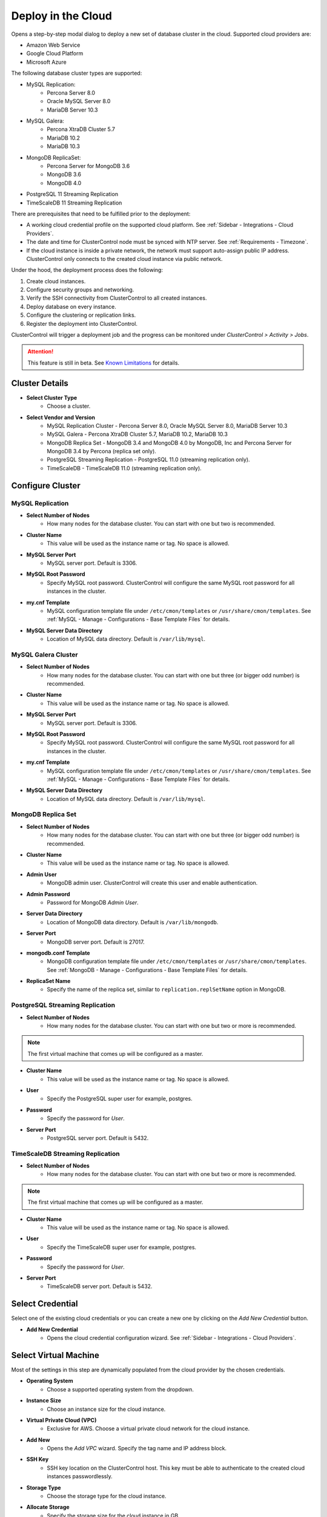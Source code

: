 .. _Deploy in the Cloud:

Deploy in the Cloud
-------------------

Opens a step-by-step modal dialog to deploy a new set of database cluster in the cloud. Supported cloud providers are:

* Amazon Web Service
* Google Cloud Platform
* Microsoft Azure

The following database cluster types are supported:

* MySQL Replication:
	* Percona Server 8.0
	* Oracle MySQL Server 8.0
	* MariaDB Server 10.3
* MySQL Galera:
	* Percona XtraDB Cluster 5.7
	* MariaDB 10.2
	* MariaDB 10.3
* MongoDB ReplicaSet:
	* Percona Server for MongoDB 3.6
	* MongoDB 3.6
	* MongoDB 4.0
* PostgreSQL 11 Streaming Replication
* TimeScaleDB 11 Streaming Replication

There are prerequisites that need to be fulfilled prior to the deployment:

* A working cloud credential profile on the supported cloud platform. See :ref:`Sidebar - Integrations - Cloud Providers`.
* The date and time for ClusterControl node must be synced with NTP server. See :ref:`Requirements - Timezone`.
* If the cloud instance is inside a private network, the network must support auto-assign public IP address. ClusterControl only connects to the created cloud instance via public network. 

Under the hood, the deployment process does the following:

1. Create cloud instances.
2. Configure security groups and networking.
3. Verify the SSH connectivity from ClusterControl to all created instances.
4. Deploy database on every instance.
5. Configure the clustering or replication links.
6. Register the deployment into ClusterControl.

ClusterControl will trigger a deployment job and the progress can be monitored under *ClusterControl > Activity > Jobs*. 

.. Attention:: This feature is still in beta. See `Known Limitations`_ for details.

Cluster Details
+++++++++++++++++

* **Select Cluster Type**
	- Choose a cluster.
	
* **Select Vendor and Version**
	- MySQL Replication Cluster - Percona Server 8.0, Oracle MySQL Server 8.0, MariaDB Server 10.3
	- MySQL Galera - Percona XtraDB Cluster 5.7, MariaDB 10.2, MariaDB 10.3
	- MongoDB Replica Set - MongoDB 3.4 and MongoDB 4.0 by MongoDB, Inc and Percona Server for MongoDB 3.4 by Percona (replica set only).
	- PostgreSQL Streaming Replication - PostgreSQL 11.0 (streaming replication only).
	- TimeScaleDB - TimeScaleDB 11.0 (streaming replication only).

Configure Cluster
+++++++++++++++++


MySQL Replication
``````````````````````

* **Select Number of Nodes**
	- How many nodes for the database cluster. You can start with one but two is recommended.

* **Cluster Name**
	- This value will be used as the instance name or tag. No space is allowed.

* **MySQL Server Port**
	- MySQL server port. Default is 3306.

* **MySQL Root Password**
	- Specify MySQL root password. ClusterControl will configure the same MySQL root password for all instances in the cluster.

* **my.cnf Template**
	- MySQL configuration template file under ``/etc/cmon/templates`` or ``/usr/share/cmon/templates``. See :ref:`MySQL - Manage - Configurations - Base Template Files` for details.

* **MySQL Server Data Directory**
	- Location of MySQL data directory. Default is ``/var/lib/mysql``.

MySQL Galera Cluster
``````````````````````

* **Select Number of Nodes**
	- How many nodes for the database cluster. You can start with one but three (or bigger odd number) is recommended.

* **Cluster Name**
	- This value will be used as the instance name or tag. No space is allowed.

* **MySQL Server Port**
	- MySQL server port. Default is 3306.

* **MySQL Root Password**
	- Specify MySQL root password. ClusterControl will configure the same MySQL root password for all instances in the cluster.

* **my.cnf Template**
	- MySQL configuration template file under ``/etc/cmon/templates`` or ``/usr/share/cmon/templates``. See :ref:`MySQL - Manage - Configurations - Base Template Files` for details.

* **MySQL Server Data Directory**
	- Location of MySQL data directory. Default is ``/var/lib/mysql``.

MongoDB Replica Set
``````````````````````

* **Select Number of Nodes**
	- How many nodes for the database cluster. You can start with one but three (or bigger odd number) is recommended.

* **Cluster Name**
	- This value will be used as the instance name or tag. No space is allowed.

* **Admin User**
	- MongoDB admin user. ClusterControl will create this user and enable authentication.

* **Admin Password**
	- Password for MongoDB *Admin User*.

* **Server Data Directory**
	- Location of MongoDB data directory. Default is ``/var/lib/mongodb``.

* **Server Port**
	- MongoDB server port. Default is 27017.

* **mongodb.conf Template**
	- MongoDB configuration template file under ``/etc/cmon/templates`` or ``/usr/share/cmon/templates``. See :ref:`MongoDB - Manage - Configurations - Base Template Files` for details.
	
* **ReplicaSet Name**
	- Specify the name of the replica set, similar to ``replication.replSetName`` option in MongoDB.

PostgreSQL Streaming Replication
`````````````````````````````````

* **Select Number of Nodes**
	- How many nodes for the database cluster. You can start with one but two or more is recommended. 

.. Note:: The first virtual machine that comes up will be configured as a master.

* **Cluster Name**
	- This value will be used as the instance name or tag. No space is allowed.

* **User**
	- Specify the PostgreSQL super user for example, postgres.

* **Password**
	- Specify the password for *User*.

* **Server Port**
	- PostgreSQL server port. Default is 5432.

TimeScaleDB Streaming Replication
`````````````````````````````````

* **Select Number of Nodes**
	- How many nodes for the database cluster. You can start with one but two or more is recommended. 

.. Note:: The first virtual machine that comes up will be configured as a master.

* **Cluster Name**
	- This value will be used as the instance name or tag. No space is allowed.

* **User**
	- Specify the TimeScaleDB super user for example, postgres.

* **Password**
	- Specify the password for *User*.

* **Server Port**
	- TimeScaleDB server port. Default is 5432.

Select Credential
+++++++++++++++++

Select one of the existing cloud credentials or you can create a new one by clicking on the *Add New Credential* button.

* **Add New Credential**
	- Opens the cloud credential configuration wizard. See :ref:`Sidebar - Integrations - Cloud Providers`.

Select Virtual Machine
+++++++++++++++++++++++

Most of the settings in this step are dynamically populated from the cloud provider by the chosen credentials.

* **Operating System**
	- Choose a supported operating system from the dropdown.

* **Instance Size**
	- Choose an instance size for the cloud instance.

* **Virtual Private Cloud (VPC)**
	- Exclusive for AWS. Choose a virtual private cloud network for the cloud instance.

* **Add New**
	- Opens the *Add VPC* wizard. Specify the tag name and IP address block.

* **SSH Key**
	- SSH key location on the ClusterControl host. This key must be able to authenticate to the created cloud instances passwordlessly.

* **Storage Type**
	- Choose the storage type for the cloud instance.

* **Allocate Storage**
	- Specify the storage size for the cloud instance in GB.

Deployment Summary
++++++++++++++++++

* **Subnet**
	- Choose one existing subnet for the selected network.

* **Add New Subnet**
	- Opens the *Add Subnet* wizard. Specify the subnet name, availability zone and IP CIDR block address. E.g: 10.0.10.0/24

Known Limitations
++++++++++++++++++

There are known limitations for the cloud deployment feature:

* There is currently no 'accounting' in place for the cloud instances. You will need to manually remove created cloud instances.
* You cannot deploy a load balancer automatically with a cloud instance.

We appreciate your feedbacks, feature requests and bug reports. Contact us via the support channel or create a feature request. See :ref:`FAQ` for details.